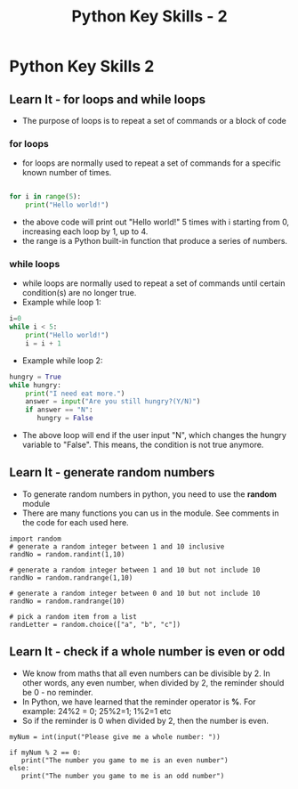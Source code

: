  #+STARTUP:indent
#+HTML_HEAD: <link rel="stylesheet" type="text/css" href="css/styles.css"/>
#+HTML_HEAD_EXTRA: <link href='http://fonts.googleapis.com/css?family=Ubuntu+Mono|Ubuntu' rel='stylesheet' type='text/css'>
#+OPTIONS: f:nil author:nil num:1 creator:nil timestamp:nil  
#+TITLE: Python Key Skills - 2
#+AUTHOR: Xiaohui Ellis

* COMMENT Use as a template
:PROPERTIES:
:HTML_CONTAINER_CLASS: activity
:END:
** Learn It
:PROPERTIES:
:HTML_CONTAINER_CLASS: learn
:END:

** Research It
:PROPERTIES:
:HTML_CONTAINER_CLASS: research
:END:

** Design It
:PROPERTIES:
:HTML_CONTAINER_CLASS: design
:END:

** Build It
:PROPERTIES:
:HTML_CONTAINER_CLASS: build
:END:

** Test It
:PROPERTIES:
:HTML_CONTAINER_CLASS: test
:END:

** Run It
:PROPERTIES:
:HTML_CONTAINER_CLASS: run
:END:

** Document It
:PROPERTIES:
:HTML_CONTAINER_CLASS: document
:END:

** Code It
:PROPERTIES:
:HTML_CONTAINER_CLASS: code
:END:

** Program It
:PROPERTIES:
:HTML_CONTAINER_CLASS: program
:END:

** Try It
:PROPERTIES:
:HTML_CONTAINER_CLASS: try
:END:

** Badge It
:PROPERTIES:
:HTML_CONTAINER_CLASS: badge
:END:

** Save It
:PROPERTIES:
:HTML_CONTAINER_CLASS: save
:END:

* Python Key Skills 2
:PROPERTIES:
:HTML_CONTAINER_CLASS: activity
:END:
** Learn It - for loops and while loops
:PROPERTIES:
:HTML_CONTAINER_CLASS: learn
:END:
 + The purpose of loops is to repeat a set of commands or a block of code
*** for loops
+ for loops are normally used to repeat a set of commands for a specific known number of times.
#+BEGIN_SRC Python

for i in range(5):
    print("Hello world!")
#+END_SRC
+ the above code will print out "Hello world!" 5 times with i starting from 0, increasing each loop by 1, up to 4.
+ the range is a Python built-in function that produce a series of numbers.

*** while loops
+ while loops are normally used to repeat a set of commands until certain condition(s) are no longer true.
+ Example while loop 1:
#+BEGIN_SRC Python
i=0
while i < 5:
    print("Hello world!")
    i = i + 1
#+END_SRC

+ Example while loop 2:
#+BEGIN_SRC Python
hungry = True
while hungry:
    print("I need eat more.")
    answer = input("Are you still hungry?(Y/N)")
    if answer == "N":
       hungry = False
#+END_SRC

+ The above loop will end if the user input "N", which changes the hungry variable to "False".  This means, the condition is not true anymore.


** Learn It - generate random numbers
:PROPERTIES:
:HTML_CONTAINER_CLASS: learn
:END:
+ To generate random numbers in python, you need to use the *random* module
+ There are many functions you can us in the module. See comments in the code for each used here.
#+BEGIN_SRC 
import random
# generate a random integer between 1 and 10 inclusive
randNo = random.randint(1,10)

# generate a random integer between 1 and 10 but not include 10
randNo = random.randrange(1,10)

# generate a random integer between 0 and 10 but not include 10
randNo = random.randrange(10)

# pick a random item from a list
randLetter = random.choice(["a", "b", "c"])
#+END_SRC

** Learn It - check if a whole number is even or odd
:PROPERTIES:
:HTML_CONTAINER_CLASS: learn
:END:

- We know from maths that all even numbers can be divisible by 2. In other words, any even number, when divided by 2, the reminder should be 0 - no reminder.
- In Python, we have learned that the reminder operator is *%*. For example: 24%2 = 0; 25%2=1; 1%2=1 etc
- So if the reminder is 0 when divided by 2, then the number is even.

#+BEGIN_SRC 
myNum = int(input("Please give me a whole number: "))

if myNum % 2 == 0:
   print("The number you game to me is an even number")
else:
   print("The number you game to me is an odd number")
#+END_SRC
